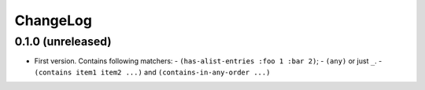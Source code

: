 ===========
 ChangeLog
===========

0.1.0 (unreleased)
==================

* First version. Contains following matchers:
  - ``(has-alist-entries :foo 1 :bar 2)``;
  - ``(any)`` or just ``_``.
  - ``(contains item1 item2 ...)`` and ``(contains-in-any-order ...)``
